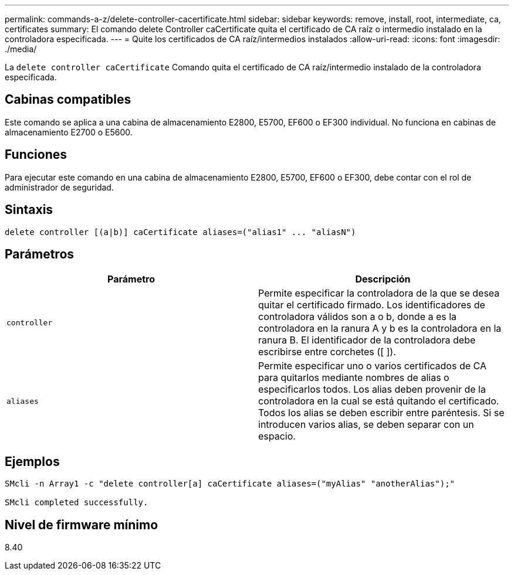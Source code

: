 ---
permalink: commands-a-z/delete-controller-cacertificate.html 
sidebar: sidebar 
keywords: remove, install, root, intermediate, ca, certificates 
summary: El comando delete Controller caCertificate quita el certificado de CA raíz o intermedio instalado en la controladora especificada. 
---
= Quite los certificados de CA raíz/intermedios instalados
:allow-uri-read: 
:icons: font
:imagesdir: ./media/


[role="lead"]
La `delete controller caCertificate` Comando quita el certificado de CA raíz/intermedio instalado de la controladora especificada.



== Cabinas compatibles

Este comando se aplica a una cabina de almacenamiento E2800, E5700, EF600 o EF300 individual. No funciona en cabinas de almacenamiento E2700 o E5600.



== Funciones

Para ejecutar este comando en una cabina de almacenamiento E2800, E5700, EF600 o EF300, debe contar con el rol de administrador de seguridad.



== Sintaxis

[listing]
----

delete controller [(a|b)] caCertificate aliases=("alias1" ... "aliasN")
----


== Parámetros

|===
| Parámetro | Descripción 


 a| 
`controller`
 a| 
Permite especificar la controladora de la que se desea quitar el certificado firmado. Los identificadores de controladora válidos son a o b, donde a es la controladora en la ranura A y b es la controladora en la ranura B. El identificador de la controladora debe escribirse entre corchetes ([ ]).



 a| 
`aliases`
 a| 
Permite especificar uno o varios certificados de CA para quitarlos mediante nombres de alias o especificarlos todos. Los alias deben provenir de la controladora en la cual se está quitando el certificado. Todos los alias se deben escribir entre paréntesis. Si se introducen varios alias, se deben separar con un espacio.

|===


== Ejemplos

[listing]
----

SMcli -n Array1 -c "delete controller[a] caCertificate aliases=("myAlias" "anotherAlias");"

SMcli completed successfully.
----


== Nivel de firmware mínimo

8.40
